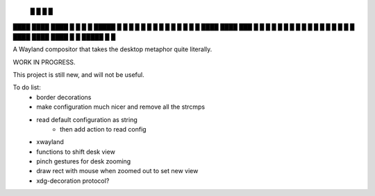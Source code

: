    █           █                 
   █           █                 
████ ████ ████ █  █ █   █ █████  
█  █ █  █ █    █  █ █   █ █ █ █  
█  █ ████ ████ ███  █ █ █ █ █ █  
█  █ █       █ █  █ █ █ █ █   █  
████ ████ ████ █  █ █████ █   █  


A Wayland compositor that takes the desktop metaphor quite literally.

WORK IN PROGRESS.

This project is still new, and will not be useful.

To do list:
 - border decorations
 - make configuration much nicer and remove all the strcmps
 - read default configuration as string
    - then add action to read config
 - xwayland
 - functions to shift desk view
 - pinch gestures for desk zooming
 - draw rect with mouse when zoomed out to set new view
 - xdg-decoration protocol?
